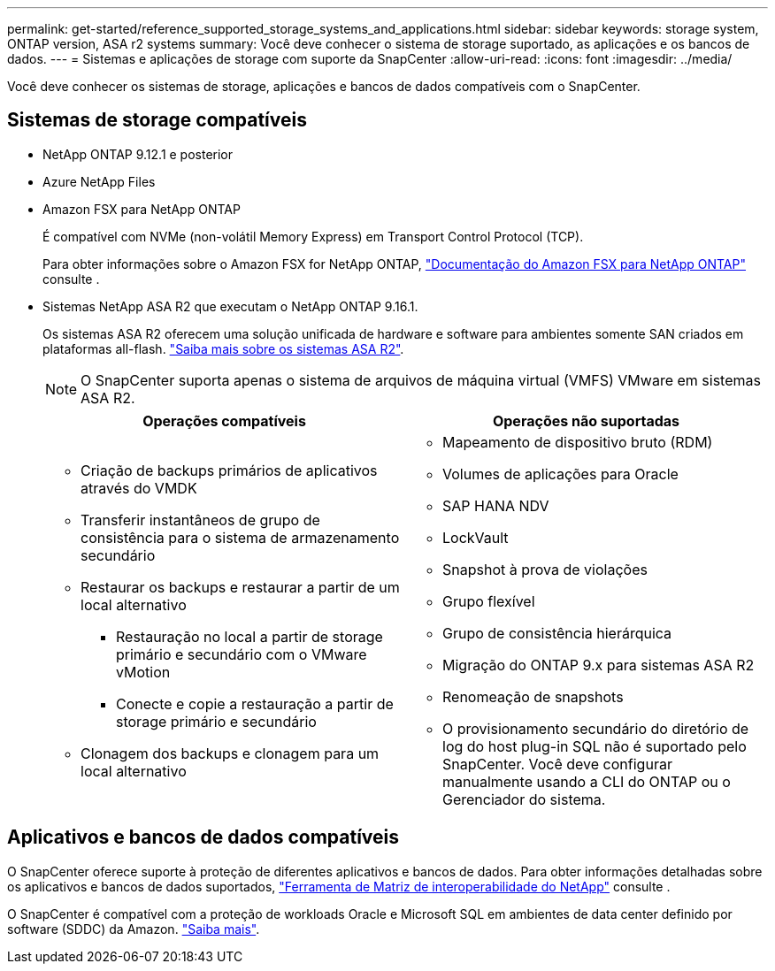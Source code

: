 ---
permalink: get-started/reference_supported_storage_systems_and_applications.html 
sidebar: sidebar 
keywords: storage system, ONTAP version, ASA r2 systems 
summary: Você deve conhecer o sistema de storage suportado, as aplicações e os bancos de dados. 
---
= Sistemas e aplicações de storage com suporte da SnapCenter
:allow-uri-read: 
:icons: font
:imagesdir: ../media/


[role="lead"]
Você deve conhecer os sistemas de storage, aplicações e bancos de dados compatíveis com o SnapCenter.



== Sistemas de storage compatíveis

* NetApp ONTAP 9.12.1 e posterior
* Azure NetApp Files
* Amazon FSX para NetApp ONTAP
+
É compatível com NVMe (non-volátil Memory Express) em Transport Control Protocol (TCP).

+
Para obter informações sobre o Amazon FSX for NetApp ONTAP, https://docs.aws.amazon.com/fsx/latest/ONTAPGuide/what-is-fsx-ontap.html["Documentação do Amazon FSX para NetApp ONTAP"^] consulte .

* Sistemas NetApp ASA R2 que executam o NetApp ONTAP 9.16.1.
+
Os sistemas ASA R2 oferecem uma solução unificada de hardware e software para ambientes somente SAN criados em plataformas all-flash. https://docs.netapp.com/us-en/asa-r2/get-started/learn-about.html["Saiba mais sobre os sistemas ASA R2"].

+

NOTE: O SnapCenter suporta apenas o sistema de arquivos de máquina virtual (VMFS) VMware em sistemas ASA R2.

+
|===
| Operações compatíveis | Operações não suportadas 


 a| 
** Criação de backups primários de aplicativos através do VMDK
** Transferir instantâneos de grupo de consistência para o sistema de armazenamento secundário
** Restaurar os backups e restaurar a partir de um local alternativo
+
*** Restauração no local a partir de storage primário e secundário com o VMware vMotion
*** Conecte e copie a restauração a partir de storage primário e secundário


** Clonagem dos backups e clonagem para um local alternativo

 a| 
** Mapeamento de dispositivo bruto (RDM)
** Volumes de aplicações para Oracle
** SAP HANA NDV
** LockVault
** Snapshot à prova de violações
** Grupo flexível
** Grupo de consistência hierárquica
** Migração do ONTAP 9.x para sistemas ASA R2
** Renomeação de snapshots
** O provisionamento secundário do diretório de log do host plug-in SQL não é suportado pelo SnapCenter. Você deve configurar manualmente usando a CLI do ONTAP ou o Gerenciador do sistema.


|===




== Aplicativos e bancos de dados compatíveis

O SnapCenter oferece suporte à proteção de diferentes aplicativos e bancos de dados. Para obter informações detalhadas sobre os aplicativos e bancos de dados suportados, https://imt.netapp.com/matrix/imt.jsp?components=121074;&solution=1257&isHWU&src=IMT["Ferramenta de Matriz de interoperabilidade do NetApp"^] consulte .

O SnapCenter é compatível com a proteção de workloads Oracle e Microsoft SQL em ambientes de data center definido por software (SDDC) da Amazon. https://community.netapp.com/t5/Tech-ONTAP-Blogs/Protect-Oracle-MS-SQL-workloads-using-NetApp-SnapCenter-in-VMware-Cloud-on-AWS/ba-p/449168["Saiba mais"^].
